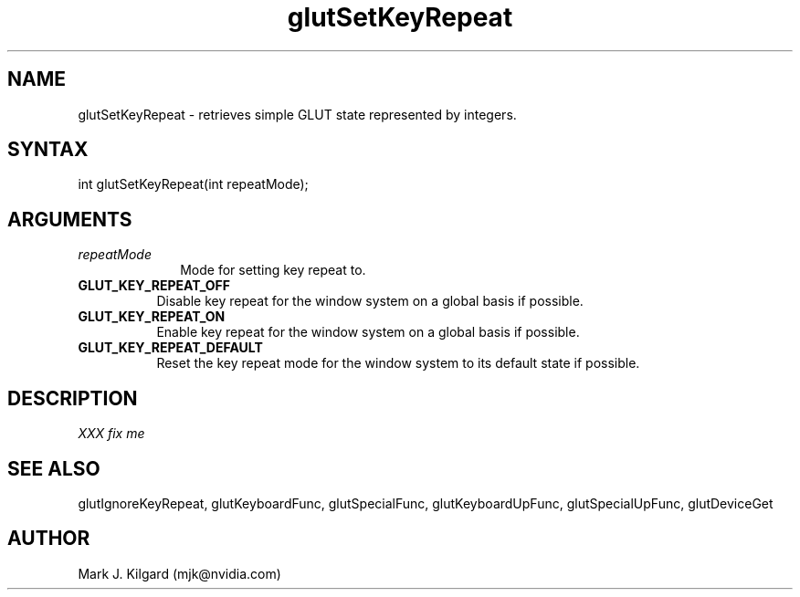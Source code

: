 .\"
.\" Copyright (c) Mark J. Kilgard, 1998.
.\"
.TH glutSetKeyRepeat 3GLUT "3.7" "GLUT" "GLUT"
.SH NAME
glutSetKeyRepeat - retrieves simple GLUT state represented by integers. 
.SH SYNTAX
.nf
.LP
int glutSetKeyRepeat(int repeatMode);
.fi
.SH ARGUMENTS
.IP \fIrepeatMode\fP 1i
Mode for setting key repeat to.
.TP 8
.B GLUT_KEY_REPEAT_OFF 
Disable key repeat for the window system on a global basis if possible.
.TP 8
.B GLUT_KEY_REPEAT_ON 
Enable key repeat for the window system on a global basis if possible.
.TP 8
.B GLUT_KEY_REPEAT_DEFAULT 
Reset the key repeat mode for the window system to its default state
if possible.
.SH DESCRIPTION
.I XXX fix me
.SH SEE ALSO
glutIgnoreKeyRepeat, glutKeyboardFunc, glutSpecialFunc, glutKeyboardUpFunc, glutSpecialUpFunc, glutDeviceGet
.SH AUTHOR
Mark J. Kilgard (mjk@nvidia.com)

